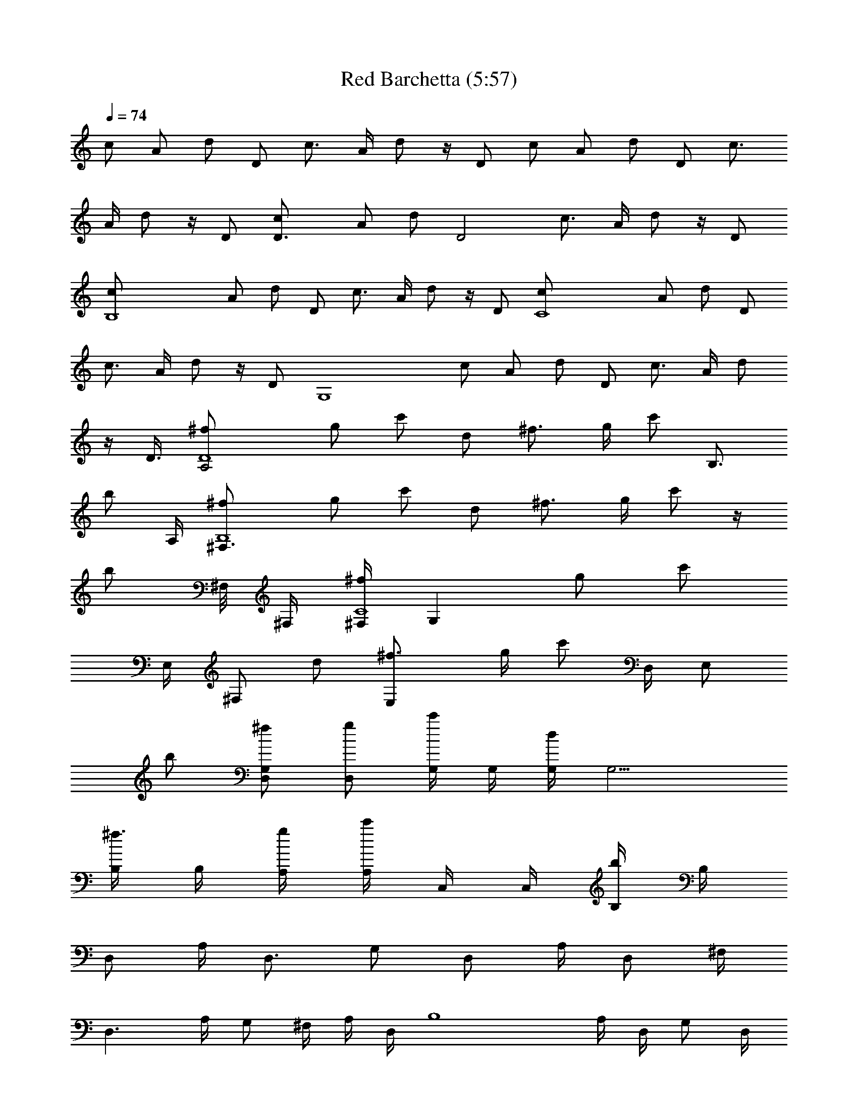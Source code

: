 X:1
T:Red Barchetta (5:57)
Z:Converted by Raethor
L:1/4
Q:74
K:C
c/2 A/2 d/2 D/2 [c3/4z/2] A/4 d/2 z/4 D/2 c/2 A/2 d/2 D/2 [c3/4z/2]
A/4 d/2 z/4 D/2 [D3/2c/2] A/2 d/2 [D2z/2] [c3/4z/2] A/4 d/2 z/4 D/2
[B,4c/2] A/2 d/2 D/2 [c3/4z/2] A/4 d/2 z/4 D/2 [C4c/2] A/2 d/2 D/2
[c3/4z/2] A/4 d/2 z/4 D/2 [G,4z/8] c/2 A/2 d/2 D/2 [c3/4z/2] A/4 d/2
z/4 D3/8 [A,2^f/2D4] g/2 c'/2 d/2 [^f3/4z/2] g/4 c'/2 [B,3/4z/4]
[b/2z/4] A,/4 [^F,3/2^f/2B,4] g/2 c'/2 d/2 [^f3/4z/2] g/4 c'/2 z/4
[b/2z/8] ^F,/8 ^F,/4 [^F,/4C4^f/2z/8] [G,z3/8] g/2 [c'/2z/4]
[E,/4z/8] [^F,/2z/8] d/2 [E,^f3/4z/2] g/4 c'/2 [D,/4z/8] [E,/2z/8]
b/2 [D,/2G,^f/2] [D,/2g/2] [G,/4c'/2] G,/4 [G,/4d/2] [G,9/4z/4]
[B,/4^f3/4] B,/4 [A,/4g/4] [A,/4c'/2] C,/4 C,/4 [B,/4b/2] B,/4
[D,/2z/4] A,/4 [D,3/4z/4] G,/2 [D,/2z/4] A,/4 [D,/2z/4] ^F,/4
[D,3/2z/4] A,/4 G,/2 ^F,/4 A,/4 D,/4 [B,4z/4] A,/4 D,/4 G,/2 D,/4
A,/4 D,/4 ^F,/4 D,/4 A,/4 G,/2 ^F,/4 A,/4 D,/4 [C,4z/4] A,/4 D,/4
G,/2 D,/4 A,/4 D,/4 ^F,/4 D,/4 A,/4 G,/2 ^F,/4 A,/4 D,/4 [G,4z/4] D/4
G/4 A/2 G/4 D/4 G/4 ^F/2 D/4 ^F/4 G/4 A/2 A/4 [D,/2^f/4] [A,/4a/2]
[D,3/4z/4] [G,/2a/2] [D,/2a/2z/4] A,/4 [D,/2b/2z/4] ^F,/4
[D,3/2a/2z/4] A,/4 [G,/2a3/4] ^F,/4 A,/4 [D,/4A/4] [B,4^f/4]
[A,/4^f/2] D,/4 [G,/2^f/2] [D,/4e/4] [A,/4d/2] D,/4 ^F,/4 D,/4 A,/4
G,/2 ^F,/4 A,/4 [D,/4d/4] [C,4c'/4] [A,/4c'/2] D,/4 [G,/2c'3/4] D,/4
[A,/4b/4] [D,/4b/2] ^F,/4 [D,/4a/2] A,/4 [G,/2a3/4] ^F,/4 A,/4
[D,/4A/4] [G,/2^f/2z/4] D,/4 [G,3/4g/4] [A,/2g/2] [G,/2a/2z/4] D,/4
[G,5/4g3/4z/4] ^F,/2 D,/4 ^F,/4 [G,z/4] [A,/4A/4] [D,/4b/2] A,/4
[D,/2a/4] [A,/4a3/4] [D,3/4z/4] [G,/2z/4] [a/2z/4] [D,/2z/4]
[A,/4a/4] [D,/2b3/4z/4] ^F,/4 [D,3/2z/4] [A,/4a/4] [G,/2a3/4] ^F,/4
A,/4 [D,/4d/4] [B,4^f/2z/4] A,/4 [D,/4^f/4] [G,/2^f/2] [D,/4g/2] A,/4
[D,/4^f3/4] ^F,/4 D,/4 A,/4 G,/2 ^F,/4 [A,/4d/2] D,/4 [C,4c'/4]
[A,/4c'3/4] D,/4 [G,/2z/4] [c'/2z/4] D,/4 [A,/4b/4] [D,/4b/2] ^F,/4
[D,/4a3/4] A,/4 [G,/2z/4] a/4 [D,/4a3/4] A,/4 D,/4 [G,/4g/4]
[G,5/4g3/4z/4] G/4 [A/2z/4] [g/2z/4] [G3/4z/4] [G,/4a/4]
[G,7/4g3/4z/4] ^F/2 D/4 ^F/4 G/4 [A3/4z/4] =F,/4 E,/4 [^A,3/4z/2]
[^A/4=f/4] [=A,z3/4] [^A/4f/4] A,/4 [^A,3/4z/2] [^A/4f/4] [=A,z3/4]
[^A/4f/4] A,/4 [^A,3/4z/2] [^A/4f/4] [=A,z3/4] [^A/4f/4] A,/4
[^A/4^A,/4f/4] [c3/4C,/2g3/4] C,/4 [c/2C,/2g/2] C,/4 ^C,/4
[^A,3/4z/2] [^A/4f/4] [=A,z3/4] [^A/4f/4] A,/4 [^A,3/4z/2] [^A/4f/4]
[=A,z3/4] [^A/4f/4] A,/4 [^A,3/4z/2] [^A/4f/4] [=A,z3/4] [^A/4f/4]
A,/4 [^A/4^A,/4f/4] [c3/4=C,/2g3/4] C,/4 [c/2C,/2g/2] C,/4 ^C,/4
[^F3/4D,/2d/2] [=C,/2z/4] [G/2z/4] [G,/2d/2z/4] G/4 C,/2
[^F/2D,/2d3/4] C,/4 [G,/2d/2z/4] [G/2z/4] [G,/4d/4] C,/4 ^C,/4
[^F/2D,/2d/2] =C,/2 [G/2G,/2d/2] C,/2 [e/4C,/4c'/4] [^f/2D,/2d/2]
[g/4C,/4d/4] [^f/2D,/2d/2] C,/4 ^C,/4 [^F3/4D,/2^f/4d3/4] ^f/4
[=C,/4^f/4] [G/2G,/2^f3/4d/2] [G/4G,/4d/4] [C,/4e/4] [^C,/4d/4]
[^F3/4D,/2^f/4d3/4] [^f/2z/4] =C,/4 [G/2G,/2^f/2d/2] [G/4G,/4e/4d/4]
[C,/4^f/4] [^C,/4B/4] [^F/2D,/2d/4] d/4 [=C,/2d/2] [G/2G,/2d/2] C,/2
[e/4C,/4c'/4] [^f/2D,/2d/2] [g/4C,/4d/4] [^f/2D,/2d/2] C,/4 ^C,/4
[^F/2D,/2^f/4d/2] ^f/4 [=C,/2e/4] d/4 [G/2G,/2d/2] [C,/4d/4]
[^C,/4b/4] [^F3/4D,/2^f/4d3/4] [^f/2z/4] =C,/4 [G/2G,/2d/2]
[G/4G,/4d/4] [C,/4d/4] [^C,/4b/4] [^F/2D,/2d/2] [=C,/2^f/2]
[G/2G,/2d/2] C,/2 [E/4C,/4c/4] [^F/2D,/2d/2] [G/4C,/4d/4]
[^F/2D,/2d/2] z/2 [=F3/4D,3/4d/4^A3/4] d/4 d/4 [F5/4C,5/4c'3/4^A3/4]
[=A/2z/4] c/4 [F3/4D,3/4d/4^A3/4] d/4 d/4 [F5/4C,5/4c'/2^A3/4] c'/4
[=f/4=A/2] f/4 [F3/4D,3/4d/2^A3/4] d/4 [F5/4C,5/4c'3/4^A3/4]
[=A/2z/4] f/4 [^A/4^A,/4f/4] [c3/4C,/4g3/4] [D,/2a/2] [c/2C,/2g/2]
z/4 c'/4 [F3/4D,3/4d3/4^A3/4] [F5/4C,5/4c'3/4^A3/4] [f/2=A/2]
[F3/4D,3/4d/4^A3/4] d/2 [F5/4C,5/4c'3/4^A3/4] [f/2=A/2]
[F3/4D,3/4d3/4^A3/4] [F3/4C,3/4c'3/4^A3/4z/2] [C/2z/4]
[C,4F,4c'/2=A,/2] [A,2z/2] D/2 D,/2 C/2 [A,3/2z/4] D3/4 D,/4
[a/4D,/4] [A,/4D,/2a/4] [a/2z/4] [D,3/4z/4] [G,/2a3/4] [D,/2z/4]
[A,/4a/4] [D,/2b3/4z/4] ^F,/4 [D,3/2z/4] [A,/4d/4] [G,/2d3/4] ^F,/4
A,/4 [D,/4d/4] [B,4b/2z/4] A,/4 [D,/4b/4] [G,/2b/4] a/4 [D,/4^f3/4]
A,/4 D,/4 ^F,/4 D,/4 A,/4 G,/2 ^F,/4 [A,/4d/2] D,/4 [C,4c'/4]
[A,/4c'/2] D,/4 [G,/2c'/2] [D,/4b3/4] A,/4 D,/4 [^F,/4b/4] [D,/4a/2]
A,/4 [G,/2a/2] [^F,/4a3/4] A,/4 D,/4 [G,/2g/4] [D,/4g/2] [G,3/4z/4]
[A,/2g/2] [G,7/4a/2z/4] D,/4 [A,/4g3/4] ^F,/2 D,/4 ^F,/4 [G,z/4] A,/4
D,/4 [A,/4^f/4] [D,/2d3/4z/4] A,/4 [D,3/4z/4] [G,/2d3/4] [D,/2z/4]
[A,/4d/4] [D,/2e/2z/4] ^F,/4 [D,3/2d/2z/4] A,/4 [G,/2d/2] [^F,/4b/2]
A,/4 [D,/4a/4] [B,4b/2z/4] A,/4 [D,/4d/4] [G,/2b/4] a/4 [D,/4b/2]
A,/4 D,/4 ^F,/4 D,/4 A,/4 G,/2 ^F,/4 A,/4 D,/4 [C,4c'3/4z/4] A,/4
D,/4 [G,/2c'/2] [D,/4b/2] A,/4 [D,/4b/2] ^F,/4 [D,/4a/2] A,/4
[G,/2a/2] [^F,/4b/4] [A,/4a/4] [D,/4g/2] [G,/2z/4] [D,/4g/2]
[G,3/4z/4] [A,/2g/2] [G,7/4a/4] [D,/4g/2] A,/4 [^F,/2g] D,/4 ^F,/4
[G,z/4] A,/4 D,/4 A,/4 [E,4A,4^A,6] [E/4G,/4e/4c/4] G,/4 G,/4 G,/4
G,/4 [E/4G,/4e/4c/4] G,/4 [^F/4G,/4^f/4d/4] G,/4 G,/4 G,/4 G,/4 G,/4
[^F/4G,/4^f/4d/4] G,/4 [E/4G,/4e/4c/4] G,/4 G,/4 G,/4 G,/4
[E/4G,/4e/4c/4] [^F/4G,/4^f/4d/4] G,/4 [G/4G,/4g/4d/4] G,/4
[^F/4G,/4^f/4d/4] G,/4 [E/4G,/4e/4c/4] G,/4 G,/4 G,/4 G,/4 G,/4
[E/4G,/4e/4c/4] G,/4 [^F/4G,/4^f/4d/4] G,/4 G,/4 G,/4 G,/4 G,/4
[^F/4G,/4^f/4d/4] G,/4 [E/4G,/4e/4c/4] G,/4 G,/4 G,/4 G,/4
[E/4G,/4e/4c/4] [^F/4G,/4^f/4d/4] G,/4 [G/4G,/4g/4d/4] G,/4
[^F/4G,/4^f/4d/4] G,/4 [E/4G,/4e/4c/4] G,/4 G,/4 G,/4 G,/4 [G,/4e/4]
[E/4G,/4e/2c/4] G,/4 [^F/4G,/4^f/2d/4] G,/4 G,/4 G,/4 G,/4 G,/4
[^F/4G,/4^f/4d/4] G,/4 [E/4G,/4e/4c/4] G,/4 G,/4 G,/4 G,/4
[E/4G,/4e/4c/4] [E/4G,/4e/4c/4] [^F/4G,/4^f/4d/4] [G/4G,/4g/2d/4]
G,/4 [^F/4G,/4^f/2d/4] G,/4 [E/4G,/4c/4] G,/4 G,/4 G,/4 G,/4 G,/4
[E/4G,/4c/4] G,/4 [^F/4G,/4d/4] G,/4 G,/4 G,/4 G,/4 G,/4
[^F/4G,/4d/4] G,/4 [E/4G,/4c/4] G,/4 G,/4 G,/4 G,/4 [E/4G,/4e/4c/4]
[E/4G,/4e/4c/4] [^F/4G,/4^f/4d/4] [G/4G,/4g/2d/4] G,/4
[^F/4G,/4^f/2d/4] G,/4 [E/4G,/4c/4] G,/4 G,/4 G,/4 G,/4 G,/4
[E/4G,/4c/4] G,/4 [^F/4G,/4d/4] G,/4 G,/4 G,/4 G,/4 G,/4
[^F/4G,/4d/4] G,/4 [E/4G,/4c/4] G,/4 G,/4 G,/4 [G,/4e/4]
[E/4G,/4e/4c/4] [E/4G,/4e/4c/4] [^F/4G,/4^f/4d/4] [GG,g5/4d]
[^F5/4^F,5/4d5/4] [^A,3/4^D,3/4G3/4^D/4] ^D/4 ^D/4
[^A,/2=D,5/4=F5/4=D/2] [^A,3/4z/2] ^D/4 [^A,3/4^D,3/4G3/4^D/4] ^D/4
^D/4 [^A,5/4=D,5/4F=D3/4] z/4 F/4 [^C3/4^F,3/4^C,3/4^A3/4^F/2] ^F/4
[^C/2=F,5/4^G5/4=F/2] ^C/4 ^C/2 [^C3/4^F,3/4^C,3/4^A3/4]
[^C5/4=F,5/4^G5/4] [^A,3/4^D,3/4=G3/4^d/4] ^d/4 z/4
[^A,5/4=D,5/4F5/4=d3/4z/2] ^A/2 ^A/4 [^A,3/4^D,3/4G3/4^d/4] ^d/4 z/4
[^A,5/4=D,5/4F5/4=d/2] z/2 [^c/2z/4] [^C3/4^F,3/4^C,3/4^A3/4^f/2]
^f/4 [^C5/4=F,5/4^G5/4=f/2] ^c/4 ^c/2 [^C3/4^F,3/4^C,3/4^A3/4]
[^C5/4=F,5/4^G5/4] [=A3/4=A,3/4e3/4a/4] a/4 a/4 [^G5/4^G,5/4e^g/2]
z/2 e/4 [A3/4A,3/4e3/4a/4] a/4 a/4 [^G5/4^G,5/4e/2^g/4] z/4 e3/4
[=c3/4=C3/4=C,3/4=g3/4c'/2] c'/4 [B5/4B,5/4g/4b/4] g/4 g/2 z/4
[=G,/2C,/4E/2] C,/4 [D,/4C,/4] [D,/4C,/4] [E,/4C,/4] [D,/4C,/4] C,/4
[G,/4C,/4] C,/2 A,/4 D,/2 D,/2 D,/4 [C,/4^f/8] [e/4z/8] [A,/4z/8] d/8
[D,/4B/8] [A/4z/8] [A,/4z/8] ^F/8 [D,/4E/8] [D/4z/8] [A,/4z/8] B,/8
[B,/2D/2] D/4 [B,/4D/2] z/8 E,/8 [B,/4^F,/8] G,/8 A,/8 B,/8 [B,/4z/8]
^C/8 [B,/4D/8] [E/4z/8] [G,/4z/8] ^F/8 [B,/4E/8] [^F/4z/8] [G,/4z/8]
=G/8 [B,/4^F/8] z/8 [G,/4G/8] z/8 [C,/2A/8] z/8 G/8 z/8 A/8 A/8
[^A/8C,/4=A/4] z3/8 [C,/4G/8] z/8 A/8 z/8 [D,/4z/8] ^A/8 [C,/4z/8]
[=A/4z/8] B,/4 [A,/4=f3/4] B,/4 A,/4 G,/4 [G,/4B3/8] [G,/4z/8]
[A/4z/8] G,/4 [G,/4G/8] z/8 [^F/2z/4] G,/4 z/8 [A3/4z/8] G,/4 G,/4
^F,/4 G,/4 [^F/8A,/4G/8] z/8 [G,/4^F/8] z/8 [^F,/4B,/8] z/8 [D,/4D/2]
D,/4 [D,/4^F/8] z/8 [D,/4A3/4] z/4 D,/4 z/4 [D,/4D3/4] D,/4 D,/4
[D,/4^F/8] z/8 [D,/4A/2] D,/4 [^C,/4^F/8] z/8 [B,/2B/4] B/4 z/4
[B,/4B/4] z/4 [B,/4B/4] z/4 [D,/4B/4] [B,/4B/8] z/8 [^F,/4^F/4] B,/4
[^F,/4D/4] [B,/4^F/4] [G,/4A/4] [=C,/2D/8] [E/2z3/8] G/4 [C,/4d/4]
z/4 [C,/4D/8] [E/2z3/8] [B,/4G/4] [D,/4d/4] [D,/4D/8] [E/2z/8]
[D,/4z/8] [G/4z/8] D,/4 [D,/4d/4] D,/4 [G,/4^A/8] [B/2z/8] ^F,/4
[G,/4d/8] z/8 [A,/4g/2] G,/4 [^F,/4d/8] z/8 [E,/4g/8] z/8 [D,/4a/8]
z/8 [E,/4B/2] [D,/4d/8] z/8 [C,/4g/8] z/8 [B,/4d/8] z/8 [C,/4g/2]
[B,/4a/8] z/8 [A,/4b/2] G,/4 [^F,/2D,/2D/2d7/2] C,/2 [G,/2D/2] C,/2
[^F,3/4D,/2D3/4] C,/4 [G,/2D/2] [G,/4D/4] [^F,/2D,/2D/2] C,/2
[G,/2D/2] C,/2 [^F,3/4D,/2D3/4] C,/4 [G,/2z/4] D/4 [G,/4D/4]
[^F,/2D,/2D/2] C,/2 [G,/2D/2] C,/2 [^F,3/4D,/2D3/4] C,/4
[G,/2A,/2D/2] [G,/4A,/4D/4] [^F,/2D,/2D/2] C,/2 [G,/2D/2] C,/2
[E/4C,/2c/4] [^F/2D,/4A,/4d/2] z/4 [^F/4E,/4A,/2d/4] [C,/4D,/4^f/4]
[D,/4A,/4a/2] [D,3/4z/4] [G,/2a/2] [D,/2a/2z/4] A,/4 [D,/2b/2z/4]
^F,/4 [D,3/2d/2z/4] A,/4 [G,/2d3/4] ^F,/4 A,/4 [D,/2d/4] d/4
[B,4A,/4] [D,/4b/4] [G,/2b/2] [D,/4b/4] [A,/4a/4] [D,/4^f/2] ^F,/4
D,/4 A,/4 G,/2 ^F,/4 [A,/4d/2] D,/4 c'/4 [C,4A,/4c'/2] D,/4
[G,/2c'/2] [D,/4b/2] A,/4 [D,/4b/2] ^F,/4 [D,/4a/2] A,/4 [G,/2a/2]
[^F,/4b/8] z/8 [A,/4a/8] z/8 [D,/4g/2] z/4 [G,/4D,/4g/2] [G,3/4z/4]
[A,/2g/2] [G,/2a/4] [D,/4g3/8] [G,5/4z/4] [g3/4^F,/2] D,/4 ^F,/4
[G,5/4z/4] A,/4 [D,/4e/4^f/4] A,/4 d/4 [D,/4A,/4] [D,3/4d/4]
[G,/2d/4] z/4 [D,/2d3/4z/4] A,/4 [D,/2z/4] [^F,/4e/4] [D,3/2d/4] A,/4
[G,/2d/2] ^F,/4 A,/4 [D,/2d/4] b/4 [B,4A,/4] [D,/4b/4] [G,/2b/4] d/4
[D,/4a/8b3/4] z/8 A,/4 D,/4 ^F,/4 D,/4 A,/4 G,/2 ^F,/4 [A,/4d/2] D,/4
c'/4 [C,4A,/4c'/2] D,/4 [G,/2c'3/4] [D,/4b/2] A,/4 [D,/4b/4]
[b/2^F,/4] [D,/4a/2] A,/4 [G,/2a/2] [D,/4b/4] [A,/4a/4] [D,/4g/4] g/8
z/8 [G,/4g/2] [G,5/4G/4] [=A/2g/2] [G3/4z/4] a/4 [G,/4g/4]
[G,7/4^F/2g/2] D/4 ^F/4 G/4 [A3/4z/4] =F,/4 E,/4 [^A,3/4z/2]
[=f/4^A/4] [=A,z3/4] [f/4^A/4] A,/4 [^A,3/4z/2] [f/4^A/4] [=A,z3/4]
[f/4^A/4] A,/4 [^A,3/4z/2] [f/4^A/4] [=A,z3/4] [f/4^A/4] A,/4
[^A,/4f/4^A/4] [C,/2g3/4c3/4] C,/4 [C,/2g/2c/2] C,/4 ^C,/4
[^A,3/4z/2] [f/4^A/4] [=A,z3/4] [f/4^A/4] A,/4 [^A,3/4z/2] [f/4^A/4]
[=A,z3/4] [f/4^A/4] A,/4 [^A,3/4z/2] [f/4^A/4] [=A,z3/4] [f/4^A/4]
A,/4 [^A,/4f/4^A/4] [=C,/2g3/4c3/4] C,/4 [C,/2g/2c/2] C,/4 ^C,/4
[D,/2d/2^F/2] =C,/2 [G,/2d/2G/2] C,/2 [D,/2d3/4^F3/4] C,/4
[G,/2d/2G/2] [G,/4d/4G/4] C,/4 ^C,/4 [D,/2d/2^F/2] =C,/2 [G,/2d/2G/2]
C,/2 [C,/4c'/4e/4] [D,/2d/2^f/2] [C,/4d/4g/4] [D,/2d/2^f/2] C,/4
^C,/4 [D,/2d/4^F3/4] d/4 [=C,/4d/4] [G,/2d/2G/2] [G,/4d/4G/4] C,/4
^C,/4 [D,/2d/4^F3/4] d/4 [=C,/4d/4] [G,/2d/2G/2] [G,/4d/4G/4a/4]
[C,/4b/4] [^C,/4a/4] [D,/2d/2^F/2] [=C,/2d/2] [G,/2d/2G/2z/8] a/8
[b/2z/4] C,/2 [C,/4c'/4e/4] [D,/2d/2^f/2] [g/4C,/4d/4] [^f/2D,/2d/2]
C,/4 ^C,/4 [^F/2D,/2d/4] d/4 [=C,/2c'/2] [G/2G,/2d/2] [C,/4c'/2]
^C,/4 [^F3/4D,/2d/4] [d/2z/4] =C,/4 [G/2G,/2d/2^f/2] [G/4G,/4d/4]
[C,/4d/4] [^C,/4b/4] [^F/2D,/2d/2z/4] b/4 [=C,/2d/2] [G/2G,/2d/2z/4]
[b3/4z/4] C,/2 [E/4C,/4c/4] [^F/2D,/2d/2] [G/4C,/4d/4] [^F/2D,/2d/2]
^f/4 e/4 [=F3/4D,3/4^A3/4d/8] z/8 d/2 [F5/4C,5/4^A3/4c'/2] c'/8 z/8
[=A/2=f/8] z/8 f/4 [F3/4D,3/4d/4^A3/4] d/2 [F5/4C,5/4c'/2^A3/4] c'/4
[f/4=A/2] f/4 [F3/4D,3/4d/4^A3/4] d/2 [F5/4C,5/4c'3/4^A3/4] =A/2
[^A/4^A,/4f/4] [c3/4C,/4g3/4] D,/2 [c/2C,/2g/2] f/2
[F3/4D,3/4^A3/4d/4] d/4 d/4 [F5/4C,5/4^A3/4c'3/4] [=A/2z/4] c'/4
[F3/4D,3/4d/4^A3/4] d/4 d/4 [F3/4C,5/4c'/2^A3/4] c'/4 [=A,/2c'/4]
c'/4 [F3/4D,3/4d3/4^A3/4] [F3/4C,3/4c'3/4^A3/4] [F2F,2c'/2c2] z3/2
[F3/4D,3/4^A3/4] [F5/4C,5/4^A3/4] =A/2 [F3/4D,3/4^A3/4]
[F5/4C,5/4^A3/4] =A/2 [F3/4D,3/4^A3/4] [F3/4C,3/4^A3/4] [c/2D,4] =A/2
d/2 D/2 c/2 A/4 d3/4 [D/2C,/2z/4] ^C,/4 [D,4c/2] A/2 [d/2z/4]
[A,/4z/8] B,/8 [D/2A,/4z/8] B,/8 [A,3/2z/4] c/2 A/4 [d3/4z/2]
[E,/4z/8] [^F,/4z/8] [D/2E,/4z/8] [^F,/4z/8] E,/4 [B,4D,/2c/2]
[A/2D,11/4] d/2 D/2 c/2 A/4 [d3/4z/2] [D/4D,/4] D/4 [D/4D,/4]
[=C,/4=C/4c/2] [C/4C,/4] [A/2C,7/2C/8D,3] [D7/8z3/8] d/2 [D2z/2] c/2
A/4 d3/4 D/2 [G,4E,/8c/2] [^F,25/8z3/8] A/2 d/2 D/2 c/2 A/4 [d3/4z/2]
^F,/8 ^F,/8 [D/2^F,/8] z/8 ^F,/8 ^F,/8 [D,4^F,/8c/2G,13/4] z3/8 A/2
d/2 D/2 c/2 A/4 [d3/4z/2] [^F,/8G,/4] z/8 [D/2^F,/4] E,/4 [D,4c/2]
A/2 d/2 D/2 c/2 A/4 d3/4 D/2 [D,/4^f/2] D,/4 g/2 c'/2 d/2 ^f/2 g/4
c'3/4 b/2 [^f/2B,4] g/2 c'/2 d/2 ^f/2 g/4 c'3/4 b/2 [^f/2C4] g/2 c'/2
d/2 ^f/2 g/4 c'3/4 b/2 [^f/2G,/4] G,/4 g/2 c'/2 d/2 ^f/2 g/4 c'3/4
b/2 [D,/4c/2] D,/4 A/2 d/2 D/2 ^F/2 G/4 c3/4 B/2 [B,/4c/2] B,/4 A/2
d/2 D/2 ^F/2 G/4 c3/4 B/2 [C,/4c/2] C,/4 A/2 d/2 D/2 ^F/2 G/4 c3/4
B/2 [G,/4c/2] G,/4 A/2 d/2 D/2 ^F/2 G/4 c3/4 B/2 [D,4c/2] A/2 d/2 D/2
^F/2 G/4 c3/4 B/2 